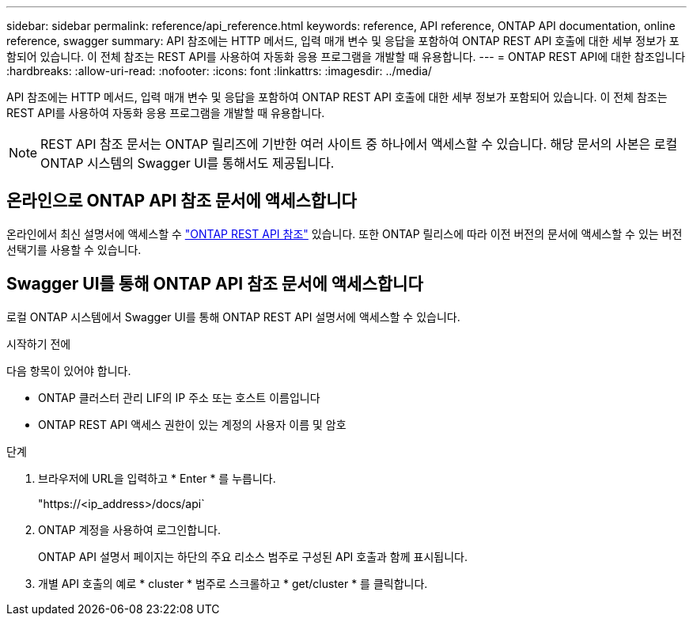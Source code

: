 ---
sidebar: sidebar 
permalink: reference/api_reference.html 
keywords: reference, API reference, ONTAP API documentation, online reference, swagger 
summary: API 참조에는 HTTP 메서드, 입력 매개 변수 및 응답을 포함하여 ONTAP REST API 호출에 대한 세부 정보가 포함되어 있습니다. 이 전체 참조는 REST API를 사용하여 자동화 응용 프로그램을 개발할 때 유용합니다. 
---
= ONTAP REST API에 대한 참조입니다
:hardbreaks:
:allow-uri-read: 
:nofooter: 
:icons: font
:linkattrs: 
:imagesdir: ../media/


[role="lead"]
API 참조에는 HTTP 메서드, 입력 매개 변수 및 응답을 포함하여 ONTAP REST API 호출에 대한 세부 정보가 포함되어 있습니다. 이 전체 참조는 REST API를 사용하여 자동화 응용 프로그램을 개발할 때 유용합니다.


NOTE: REST API 참조 문서는 ONTAP 릴리즈에 기반한 여러 사이트 중 하나에서 액세스할 수 있습니다. 해당 문서의 사본은 로컬 ONTAP 시스템의 Swagger UI를 통해서도 제공됩니다.



== 온라인으로 ONTAP API 참조 문서에 액세스합니다

온라인에서 최신 설명서에 액세스할 수 https://docs.netapp.com/us-en/ontap-restapi/ontap/getting_started_with_the_ontap_rest_api.html["ONTAP REST API 참조"^] 있습니다. 또한 ONTAP 릴리스에 따라 이전 버전의 문서에 액세스할 수 있는 버전 선택기를 사용할 수 있습니다.



== Swagger UI를 통해 ONTAP API 참조 문서에 액세스합니다

로컬 ONTAP 시스템에서 Swagger UI를 통해 ONTAP REST API 설명서에 액세스할 수 있습니다.

.시작하기 전에
다음 항목이 있어야 합니다.

* ONTAP 클러스터 관리 LIF의 IP 주소 또는 호스트 이름입니다
* ONTAP REST API 액세스 권한이 있는 계정의 사용자 이름 및 암호


.단계
. 브라우저에 URL을 입력하고 * Enter * 를 누릅니다.
+
"https://<ip_address>/docs/api`

. ONTAP 계정을 사용하여 로그인합니다.
+
ONTAP API 설명서 페이지는 하단의 주요 리소스 범주로 구성된 API 호출과 함께 표시됩니다.

. 개별 API 호출의 예로 * cluster * 범주로 스크롤하고 * get/cluster * 를 클릭합니다.


